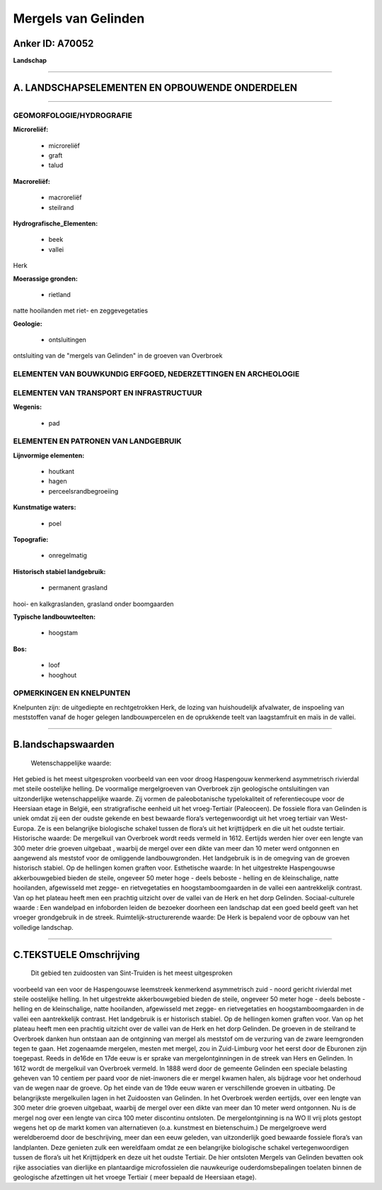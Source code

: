 Mergels van Gelinden
====================

Anker ID: A70052
----------------

**Landschap**

--------------

A. LANDSCHAPSELEMENTEN EN OPBOUWENDE ONDERDELEN
-----------------------------------------------

--------------

GEOMORFOLOGIE/HYDROGRAFIE
~~~~~~~~~~~~~~~~~~~~~~~~~

**Microreliëf:**

 * microreliëf
 * graft
 * talud

 
**Macroreliëf:**

 * macroreliëf
 * steilrand

**Hydrografische\_Elementen:**

 * beek
 * vallei

 
Herk

**Moerassige gronden:**

 * rietland

 
natte hooilanden met riet- en zeggevegetaties

**Geologie:**

 * ontsluitingen

 
ontsluiting van de "mergels van Gelinden" in de groeven van Overbroek

ELEMENTEN VAN BOUWKUNDIG ERFGOED, NEDERZETTINGEN EN ARCHEOLOGIE
~~~~~~~~~~~~~~~~~~~~~~~~~~~~~~~~~~~~~~~~~~~~~~~~~~~~~~~~~~~~~~~

ELEMENTEN VAN TRANSPORT EN INFRASTRUCTUUR
~~~~~~~~~~~~~~~~~~~~~~~~~~~~~~~~~~~~~~~~~

**Wegenis:**

 * pad

 

ELEMENTEN EN PATRONEN VAN LANDGEBRUIK
~~~~~~~~~~~~~~~~~~~~~~~~~~~~~~~~~~~~~

**Lijnvormige elementen:**

 * houtkant
 * hagen
 * perceelsrandbegroeiing

**Kunstmatige waters:**

 * poel

 
**Topografie:**

 * onregelmatig

 
**Historisch stabiel landgebruik:**

 * permanent grasland

 
hooi- en kalkgraslanden, grasland onder boomgaarden

**Typische landbouwteelten:**

 * hoogstam

 
**Bos:**

 * loof
 * hooghout

 

OPMERKINGEN EN KNELPUNTEN
~~~~~~~~~~~~~~~~~~~~~~~~~

Knelpunten zijn: de uitgediepte en rechtgetrokken Herk, de lozing van
huishoudelijk afvalwater, de inspoeling van meststoffen vanaf de hoger
gelegen landbouwpercelen en de oprukkende teelt van laagstamfruit en
maïs in de vallei.

--------------

B.landschapswaarden
-------------------

 Wetenschappelijke waarde:
Het gebied is het meest uitgesproken voorbeeld van een voor droog
Haspengouw kenmerkend asymmetrisch rivierdal met steile oostelijke
helling. De voormalige mergelgroeven van Overbroek zijn geologische
ontsluitingen van uitzonderlijke wetenschappelijke waarde. Zij vormen de
paleobotanische typelokaliteit of referentiecoupe voor de Heersiaan
etage in België, een stratigrafische eenheid uit het vroeg-Tertiair
(Paleoceen). De fossiele flora van Gelinden is uniek omdat zij een der
oudste gekende en best bewaarde flora’s vertegenwoordigt uit het vroeg
tertiair van West-Europa. Ze is een belangrijke biologische schakel
tussen de flora’s uit het krijttijdperk en die uit het oudste tertiair.
Historische waarde:
De mergelkuil van Overbroek wordt reeds vermeld in 1612. Eertijds
werden hier over een lengte van 300 meter drie groeven uitgebaat ,
waarbij de mergel over een dikte van meer dan 10 meter werd ontgonnen en
aangewend als meststof voor de omliggende landbouwgronden. Het
landgebruik is in de omegving van de groeven historisch stabiel. Op de
hellingen komen graften voor.
Esthetische waarde: In het uitgestrekte Haspengouwse akkerbouwgebied
bieden de steile, ongeveer 50 meter hoge - deels beboste - helling en de
kleinschalige, natte hooilanden, afgewisseld met zegge- en
rietvegetaties en hoogstamboomgaarden in de vallei een aantrekkelijk
contrast. Van op het plateau heeft men een prachtig uitzicht over de
vallei van de Herk en het dorp Gelinden.
Sociaal-culturele waarde : Een wandelpad en infoborden leiden de
bezoeker doorheen een landschap dat een goed beeld geeft van het vroeger
grondgebruik in de streek.
Ruimtelijk-structurerende waarde:
De Herk is bepalend voor de opbouw van het volledige landschap.

--------------

C.TEKSTUELE Omschrijving
------------------------

 Dit gebied ten zuidoosten van Sint-Truiden is het meest uitgesproken
voorbeeld van een voor de Haspengouwse leemstreek kenmerkend
asymmetrisch zuid - noord gericht rivierdal met steile oostelijke
helling. In het uitgestrekte akkerbouwgebied bieden de steile, ongeveer
50 meter hoge - deels beboste - helling en de kleinschalige, natte
hooilanden, afgewisseld met zegge- en rietvegetaties en
hoogstamboomgaarden in de vallei een aantrekkelijk contrast. Het
landgebruik is er historisch stabiel. Op de hellingen komen graften
voor. Van op het plateau heeft men een prachtig uitzicht over de vallei
van de Herk en het dorp Gelinden. De groeven in de steilrand te
Overbroek danken hun ontstaan aan de ontginning van mergel als meststof
om de verzuring van de zware leemgronden tegen te gaan. Het zogenaamde
mergelen, mesten met mergel, zou in Zuid-Limburg voor het eerst door de
Eburonen zijn toegepast. Reeds in de16de en 17de eeuw is er sprake van
mergelontginningen in de streek van Hers en Gelinden. In 1612 wordt de
mergelkuil van Overbroek vermeld. In 1888 werd door de gemeente Gelinden
een speciale belasting geheven van 10 centiem per paard voor de
niet-inwoners die er mergel kwamen halen, als bijdrage voor het
onderhoud van de wegen naar de groeve. Op het einde van de 19de eeuw
waren er verschillende groeven in uitbating. De belangrijkste
mergelkuilen lagen in het Zuidoosten van Gelinden. In het Overbroek
werden eertijds, over een lengte van 300 meter drie groeven uitgebaat,
waarbij de mergel over een dikte van meer dan 10 meter werd ontgonnen.
Nu is de mergel nog over een lengte van circa 100 meter discontinu
ontsloten. De mergelontginning is na WO II vrij plots gestopt wegens het
op de markt komen van alternatieven (o.a. kunstmest en bietenschuim.) De
mergelgroeve werd wereldberoemd door de beschrijving, meer dan een eeuw
geleden, van uitzonderlijk goed bewaarde fossiele flora’s van
landplanten. Deze genieten zulk een wereldfaam omdat ze een belangrijke
biologische schakel vertegenwoordigen tussen de flora’s uit het
Krijttijdperk en deze uit het oudste Tertiair. De hier ontsloten Mergels
van Gelinden bevatten ook rijke associaties van dierlijke en
plantaardige microfossielen die nauwkeurige ouderdomsbepalingen toelaten
binnen de geologische afzettingen uit het vroege Tertiair ( meer bepaald
de Heersiaan etage).
